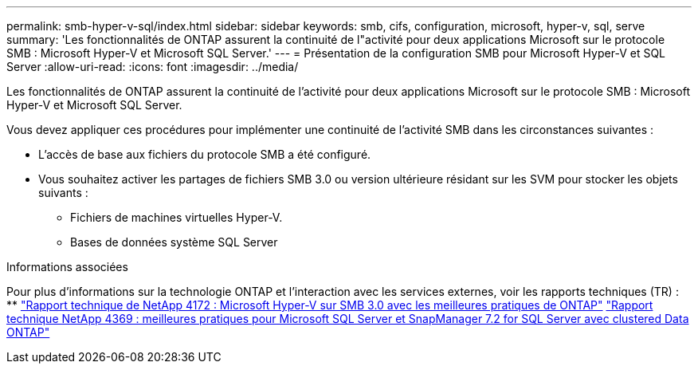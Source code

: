 ---
permalink: smb-hyper-v-sql/index.html 
sidebar: sidebar 
keywords: smb, cifs, configuration, microsoft, hyper-v, sql, serve 
summary: 'Les fonctionnalités de ONTAP assurent la continuité de l"activité pour deux applications Microsoft sur le protocole SMB : Microsoft Hyper-V et Microsoft SQL Server.' 
---
= Présentation de la configuration SMB pour Microsoft Hyper-V et SQL Server
:allow-uri-read: 
:icons: font
:imagesdir: ../media/


[role="lead"]
Les fonctionnalités de ONTAP assurent la continuité de l'activité pour deux applications Microsoft sur le protocole SMB : Microsoft Hyper-V et Microsoft SQL Server.

Vous devez appliquer ces procédures pour implémenter une continuité de l'activité SMB dans les circonstances suivantes :

* L'accès de base aux fichiers du protocole SMB a été configuré.
* Vous souhaitez activer les partages de fichiers SMB 3.0 ou version ultérieure résidant sur les SVM pour stocker les objets suivants :
+
** Fichiers de machines virtuelles Hyper-V.
** Bases de données système SQL Server




.Informations associées
Pour plus d'informations sur la technologie ONTAP et l'interaction avec les services externes, voir les rapports techniques (TR) : ** https://www.netapp.com/pdf.html?item=/media/16334-tr-4172pdf.pdf["Rapport technique de NetApp 4172 : Microsoft Hyper-V sur SMB 3.0 avec les meilleures pratiques de ONTAP"^] https://www.netapp.com/pdf.html?item=/media/19705-tr-4369.pdf["Rapport technique NetApp 4369 : meilleures pratiques pour Microsoft SQL Server et SnapManager 7.2 for SQL Server avec clustered Data ONTAP"^]
